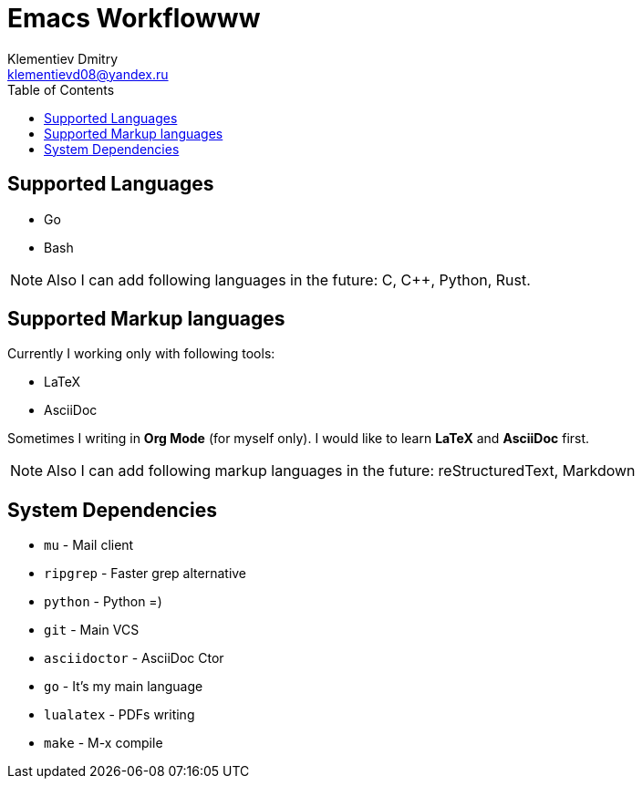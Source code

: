 = Emacs Workflowww
Klementiev Dmitry <klementievd08@yandex.ru>
:toc: 1


== Supported Languages

* Go
* Bash


NOTE: Also I can add following languages in the future: C, C++, Python, Rust.


== Supported Markup languages

Currently I working only with following tools:

* LaTeX
* AsciiDoc

Sometimes I writing in *Org Mode* (for myself only). I would like to learn *LaTeX* and *AsciiDoc* first.

NOTE: Also I can add following markup languages in the future: reStructuredText, Markdown


== System Dependencies

* `mu`          - Mail client
* `ripgrep`     - Faster grep alternative
* `python`      - Python =)
* `git`         - Main VCS
* `asciidoctor` - AsciiDoc Ctor
* `go`          - It's my main language
* `lualatex`    - PDFs writing
* `make`        - M-x compile
